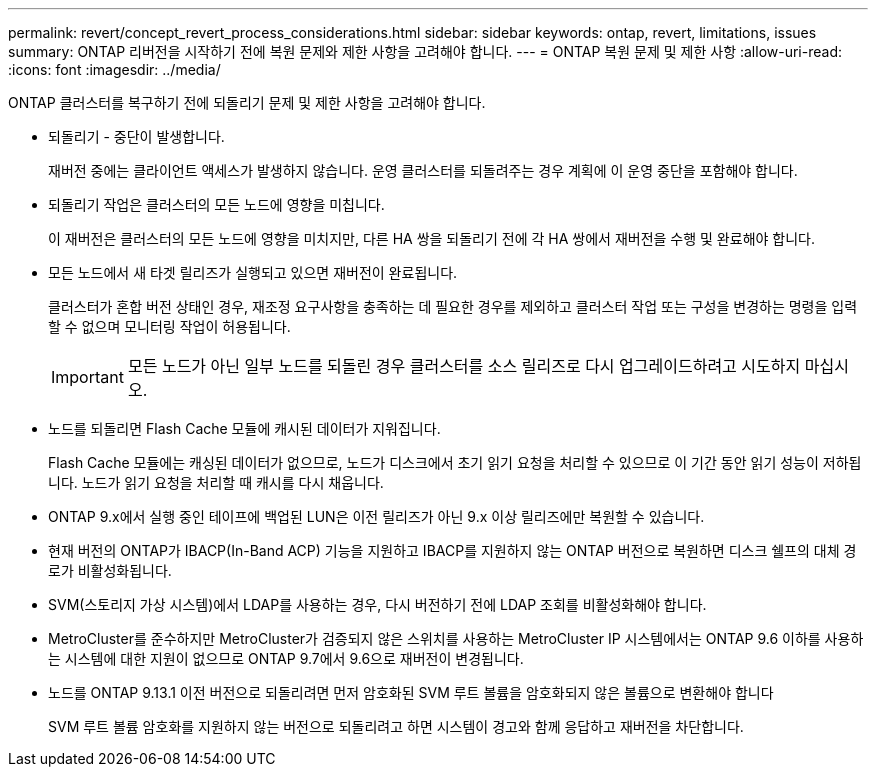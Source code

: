 ---
permalink: revert/concept_revert_process_considerations.html 
sidebar: sidebar 
keywords: ontap, revert, limitations, issues 
summary: ONTAP 리버전을 시작하기 전에 복원 문제와 제한 사항을 고려해야 합니다. 
---
= ONTAP 복원 문제 및 제한 사항
:allow-uri-read: 
:icons: font
:imagesdir: ../media/


[role="lead"]
ONTAP 클러스터를 복구하기 전에 되돌리기 문제 및 제한 사항을 고려해야 합니다.

* 되돌리기 - 중단이 발생합니다.
+
재버전 중에는 클라이언트 액세스가 발생하지 않습니다. 운영 클러스터를 되돌려주는 경우 계획에 이 운영 중단을 포함해야 합니다.

* 되돌리기 작업은 클러스터의 모든 노드에 영향을 미칩니다.
+
이 재버전은 클러스터의 모든 노드에 영향을 미치지만, 다른 HA 쌍을 되돌리기 전에 각 HA 쌍에서 재버전을 수행 및 완료해야 합니다.

* 모든 노드에서 새 타겟 릴리즈가 실행되고 있으면 재버전이 완료됩니다.
+
클러스터가 혼합 버전 상태인 경우, 재조정 요구사항을 충족하는 데 필요한 경우를 제외하고 클러스터 작업 또는 구성을 변경하는 명령을 입력할 수 없으며 모니터링 작업이 허용됩니다.

+

IMPORTANT: 모든 노드가 아닌 일부 노드를 되돌린 경우 클러스터를 소스 릴리즈로 다시 업그레이드하려고 시도하지 마십시오.

* 노드를 되돌리면 Flash Cache 모듈에 캐시된 데이터가 지워집니다.
+
Flash Cache 모듈에는 캐싱된 데이터가 없으므로, 노드가 디스크에서 초기 읽기 요청을 처리할 수 있으므로 이 기간 동안 읽기 성능이 저하됩니다. 노드가 읽기 요청을 처리할 때 캐시를 다시 채웁니다.

* ONTAP 9.x에서 실행 중인 테이프에 백업된 LUN은 이전 릴리즈가 아닌 9.x 이상 릴리즈에만 복원할 수 있습니다.
* 현재 버전의 ONTAP가 IBACP(In-Band ACP) 기능을 지원하고 IBACP를 지원하지 않는 ONTAP 버전으로 복원하면 디스크 쉘프의 대체 경로가 비활성화됩니다.
* SVM(스토리지 가상 시스템)에서 LDAP를 사용하는 경우, 다시 버전하기 전에 LDAP 조회를 비활성화해야 합니다.
* MetroCluster를 준수하지만 MetroCluster가 검증되지 않은 스위치를 사용하는 MetroCluster IP 시스템에서는 ONTAP 9.6 이하를 사용하는 시스템에 대한 지원이 없으므로 ONTAP 9.7에서 9.6으로 재버전이 변경됩니다.
* 노드를 ONTAP 9.13.1 이전 버전으로 되돌리려면 먼저 암호화된 SVM 루트 볼륨을 암호화되지 않은 볼륨으로 변환해야 합니다
+
SVM 루트 볼륨 암호화를 지원하지 않는 버전으로 되돌리려고 하면 시스템이 경고와 함께 응답하고 재버전을 차단합니다.


